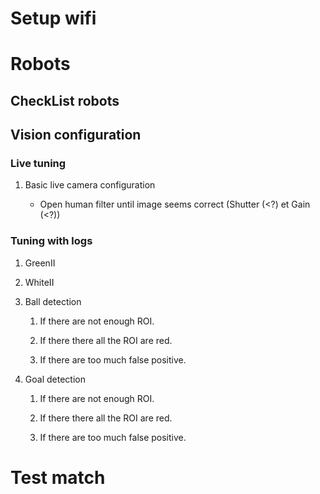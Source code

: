 * Setup wifi
* Robots
** CheckList robots
** Vision configuration
*** Live tuning
**** Basic live camera configuration 
  - Open human filter until image seems correct (Shutter (<?) et Gain (<?))
*** Tuning with logs
**** GreenII
**** WhiteII
**** Ball detection
***** If there are not enough ROI.
***** If there there all the ROI are red.
***** If there are too much false positive.
**** Goal detection
***** If there are not enough ROI.
***** If there there all the ROI are red.
***** If there are too much false positive.
* Test match
